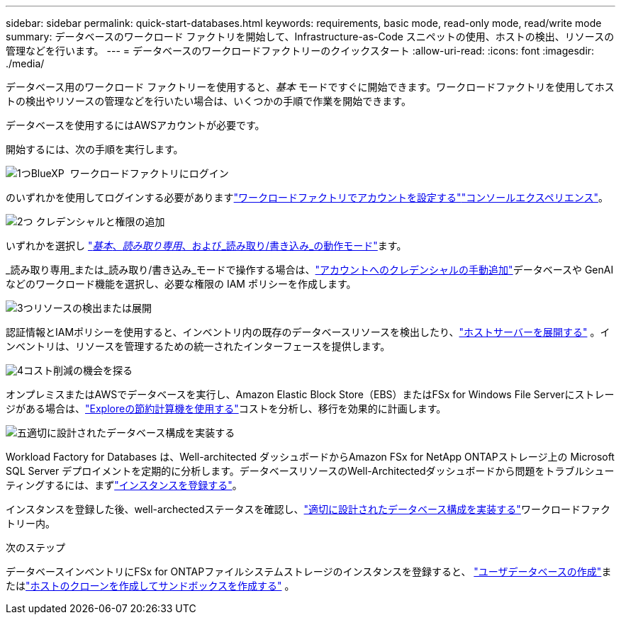 ---
sidebar: sidebar 
permalink: quick-start-databases.html 
keywords: requirements, basic mode, read-only mode, read/write mode 
summary: データベースのワークロード ファクトリを開始して、Infrastructure-as-Code スニペットの使用、ホストの検出、リソースの管理などを行います。 
---
= データベースのワークロードファクトリーのクイックスタート
:allow-uri-read: 
:icons: font
:imagesdir: ./media/


[role="lead"]
データベース用のワークロード ファクトリーを使用すると、_基本_ モードですぐに開始できます。ワークロードファクトリを使用してホストの検出やリソースの管理などを行いたい場合は、いくつかの手順で作業を開始できます。

データベースを使用するにはAWSアカウントが必要です。

開始するには、次の手順を実行します。

.image:https://raw.githubusercontent.com/NetAppDocs/common/main/media/number-1.png["1つ"]BlueXP  ワークロードファクトリにログイン
[role="quick-margin-para"]
のいずれかを使用してログインする必要がありますlink:https://docs.netapp.com/us-en/workload-setup-admin/sign-up-saas.html["ワークロードファクトリでアカウントを設定する"^]link:https://docs.netapp.com/us-en/workload-setup-admin/console-experiences.html["コンソールエクスペリエンス"^]。

.image:https://raw.githubusercontent.com/NetAppDocs/common/main/media/number-2.png["2つ"] クレデンシャルと権限の追加
[role="quick-margin-para"]
いずれかを選択し link:https://docs.netapp.com/us-en/workload-setup-admin/operational-modes.html["_基本_、_読み取り専用_、および_読み取り/書き込み_の動作モード"^]ます。

[role="quick-margin-para"]
_読み取り専用_または_読み取り/書き込み_モードで操作する場合は、link:https://docs.netapp.com/us-en/workload-setup-admin/add-credentials.html["アカウントへのクレデンシャルの手動追加"^]データベースや GenAI などのワークロード機能を選択し、必要な権限の IAM ポリシーを作成します。

.image:https://raw.githubusercontent.com/NetAppDocs/common/main/media/number-3.png["3つ"]リソースの検出または展開
[role="quick-margin-para"]
認証情報とIAMポリシーを使用すると、インベントリ内の既存のデータベースリソースを検出したり、link:create-database-server.html["ホストサーバーを展開する"] 。インベントリは、リソースを管理するための統一されたインターフェースを提供します。

.image:https://raw.githubusercontent.com/NetAppDocs/common/main/media/number-4.png["4"]コスト削減の機会を探る
[role="quick-margin-para"]
オンプレミスまたはAWSでデータベースを実行し、Amazon Elastic Block Store（EBS）またはFSx for Windows File Serverにストレージがある場合は、link:explore-savings.html["Exploreの節約計算機を使用する"]コストを分析し、移行を効果的に計画します。

.image:https://raw.githubusercontent.com/NetAppDocs/common/main/media/number-5.png["五"]適切に設計されたデータベース構成を実装する
[role="quick-margin-para"]
Workload Factory for Databases は、Well-architected ダッシュボードからAmazon FSx for NetApp ONTAPストレージ上の Microsoft SQL Server デプロイメントを定期的に分析します。データベースリソースのWell-Architectedダッシュボードから問題をトラブルシューティングするには、まずlink:register-instance.html["インスタンスを登録する"]。

[role="quick-margin-para"]
インスタンスを登録した後、well-archectedステータスを確認し、link:https://docs.netapp.com/us-en/workload-databases/optimize-configurations.html["適切に設計されたデータベース構成を実装する"]ワークロードファクトリー内。

.次のステップ
データベースインベントリにFSx for ONTAPファイルシステムストレージのインスタンスを登録すると、 link:create-database.html["ユーザデータベースの作成"]またはlink:create-sandbox-clone.html["ホストのクローンを作成してサンドボックスを作成する"] 。
